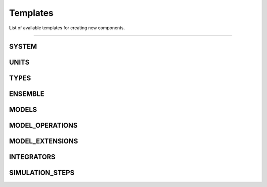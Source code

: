 Templates
=========

List of available templates for creating new components.

----

SYSTEM
------

.. code-block:: python
  :linenos:

  # Template for the SYSTEM component.
  # This template is used to create the SYSTEM component.
  # Comments begin with a hash (#) and they can be removed.

  import sys, os
  import logging
  from . import systemBase

  class __SYSTEM_TEMPLATE__(systemBase):
      """
      {"author": "__AUTHOR__",
       "description":
       "Brief description of what this system component does and its purpose in the simulation.
        Explain how it affects the overall simulation setup, any global properties it defines,
        and when it should be used. Provide any relevant background information here.
        You can use multiple lines for clarity.",
       "parameters":{
          "param1":{"description":"Description of parameter 1",
                    "type":"type of param1 (e.g., float, int, str)",
                    "default":null},
          "param2":{"description":"Description of parameter 2",
                    "type":"type of param2",
                    "default":null},
          "param3":{"description":"Description of optional parameter 3",
                    "type":"type of param3",
                    "default":"default_value"}
       },
       "example":"
           {
              \"type\":\"__SYSTEM_TEMPLATE__\",
              \"parameters\":{
                  \"param1\":value1,
                  \"param2\":value2,
                  \"param3\":value3
              }
           }
          "
      }
      """

      availableParameters = {"param1", "param2", "param3"}
      requiredParameters  = {"param1", "param2"}

      def __init__(self, name, **params):
          super().__init__(_type = self.__class__.__name__,
                           _name = name,
                           availableParameters = self.availableParameters,
                           requiredParameters  = self.requiredParameters,
                           **params)

          # Access logger if needed
          # self.logger.info("Initializing __SYSTEM_TEMPLATE__")

          # Read parameters
          param1 = params["param1"]
          param2 = params["param2"]
          param3 = params.get("param3", "default_value")

          # Process parameters if necessary
          # processed_param = some_function(param1, param2)

          # Generate the system configuration using UAMMD-structured format
          system = {
              name: {
                  "type": ["System", "__SYSTEM_TEMPLATE__"],  # UAMMD-structured type
                  "parameters": {  # UAMMD-structured parameters
                      "param1": param1,
                      "param2": param2,
                      "param3": param3
                  }
              }
          }

          # Set the system configuration
          self.setSystem(system)

          # Log completion if needed
          # self.logger.info("__SYSTEM_TEMPLATE__ initialized successfully")

UNITS
-----

.. code-block:: python
  :linenos:

  import sys, os
  import logging
  from . import unitsBase

  class __UNITS_TEMPLATE__(unitsBase):
      """
      {
      "author": "__AUTHOR__",
      "description": "Brief description of this unit system and its application in the simulation.",
      "parameters": {
          "customConstant1": {"description": "Description of custom constant 1",
                              "type": "float",
                              "default": 1.0},
          "customConstant2": {"description": "Description of custom constant 2",
                              "type": "float",
                              "default": 1.0}
      },
      "example": "
      {
          \"type\": \"__UNITS_TEMPLATE__\",
          \"parameters\": {
              \"customConstant1\": 2.5,
              \"customConstant2\": 3.14
          }
      }
      "
      }
      """

      availableParameters = {"customConstant1", "customConstant2"}
      requiredParameters = set()  # All parameters are optional in this example

      def __init__(self, name, **params):
          super().__init__(_type=self.__class__.__name__,
                           _name=name,
                           availableParameters=self.availableParameters,
                           requiredParameters=self.requiredParameters,
                           **params)

          ############################################################
          # Access and process parameters
          ############################################################

          customConstant1 = params.get("customConstant1", 1.0)
          customConstant2 = params.get("customConstant2", 1.0)

          ############################################################
          # Set up units
          ############################################################

          # Set the name of this unit system
          self.setUnitsName("CustomUnits")

          # Add standard constants
          self.addConstant("KBOLTZ", 1.380649e-23)  # Boltzmann constant in SI units
          self.addConstant("ELECOEF", 8.9875517923e9)  # Coulomb's constant in SI units

          # Add custom constants
          self.addConstant("CUSTOM1", customConstant1)
          self.addConstant("CUSTOM2", customConstant2)

          ############################################################
          # Log units setup
          ############################################################

          self.logger.info(f"Initialized {name} units with {len(self._constants)} constants")

TYPES
-----

.. code-block:: python
  :linenos:

  import sys, os
  import logging
  from . import typesBase

  class __TYPES_TEMPLATE__(typesBase):
      """
      {
      "author": "__AUTHOR__",
      "description": "Brief description of what these types represent in the simulation.",
      "parameters": {
          "defaultMass": {"description": "Default mass for new types",
                          "type": "float",
                          "default": 1.0},
          "defaultRadius": {"description": "Default radius for new types",
                            "type": "float",
                            "default": 0.5},
          "param1": {"description": "Description of additional parameter 1",
                     "type": "type of param1"},
          "param2": {"description": "Description of additional parameter 2",
                     "type": "type of param2"}
      },
      "example": "
      {
          \"type\": \"__TYPES_TEMPLATE__\",
          \"parameters\": {
              \"defaultMass\": 2.0,
              \"defaultRadius\": 0.75,
              \"param1\": value1,
              \"param2\": value2
          }
      }
      "
      }
      """

      availableParameters = {"defaultMass", "defaultRadius", "param1", "param2"}
      requiredParameters = set()  # All parameters are optional in this example

      def __init__(self, name, **params):
          super().__init__(_type=self.__class__.__name__,
                           _name=name,
                           availableParameters=self.availableParameters,
                           requiredParameters=self.requiredParameters,
                           **params)

          ############################################################
          # Access and process parameters
          ############################################################

          self.defaultMass = params.get("defaultMass", 1.0)
          self.defaultRadius = params.get("defaultRadius", 0.5)
          self.param1 = params.get("param1")
          self.param2 = params.get("param2")

          ############################################################
          # Set up types
          ############################################################

          self.setTypesName("CustomTypes")  # Set the name for this set of types

          # Add default components for each type
          self.addTypesComponent("mass", self.defaultMass)
          self.addTypesComponent("radius", self.defaultRadius)

          # Add additional components if needed
          if self.param1 is not None:
              self.addTypesComponent("param1", self.param1)
          if self.param2 is not None:
              self.addTypesComponent("param2", self.param2)

          ############################################################
          # Define specific types (example)
          ############################################################

          self.addType(name="TypeA", mass=1.0, radius=0.5)
          self.addType(name="TypeB", mass=2.0, radius=0.75)

          # If additional parameters were defined, include them in type definitions
          if self.param1 is not None and self.param2 is not None:
              self.addType(name="TypeC", mass=1.5, radius=0.6, param1=self.param1, param2=self.param2)

          ############################################################
          # Log types setup
          ############################################################

          self.logger.info(f"Initialized {name} types with {len(self.getTypes())} defined types")

ENSEMBLE
--------

.. code-block:: python
  :linenos:

  #Template for the ENSEMBLE component.
  #This template is used to create the ENSEMBLE component.
  #Comments begin with a hash (#) and they can be removed.

  import sys, os
  import logging
  from . import ensembleBase

  class __ENSEMBLE_TEMPLATE__(ensembleBase):
      """
      {"author": "__AUTHOR__",
       "description":
       "Brief description of what this ensemble does and its purpose in the simulation.
        Provide any relevant background information or key features here.
        You can use multiple lines for clarity",

       "parameters":{
          "param1":{"description":"Description of parameter 1",
                    "type":"type of param1 (e.g., float, int, str)",
                    "default":null},
          "param2":{"description":"Description of parameter 2",
                    "type":"type of param2",
                    "default":null},
          "param3":{"description":"Description of optional parameter 3",
                    "type":"type of param3",
                    "default":"default_value"}
       },
       "example":"
           {
              \"type\":\"__ENSEMBLE_TEMPLATE__\",
              \"parameters\":{
                  \"param1\":value1,
                  \"param2\":value2,
                  \"param3\":value3
              }
           }
          "
      }
      """

      availableParameters = {"param1", "param2", "param3"}
      requiredParameters  = {"param1", "param2"}

      def __init__(self,name,**params):
          super().__init__(_type = self.__class__.__name__,
                           _name = name,
                           availableParameters = self.availableParameters,
                           requiredParameters  = self.requiredParameters,
                           **params)

          ############################################################
          ############################################################
          ############################################################

          # Access logger if needed
          # self.logger.info("Initializing __ENSEMBLE_TEMPLATE__")

          # Read parameters
          param1 = params["param1"]
          param2 = params["param2"]
          param3 = params.get("param3", "default_value")

          # Process parameters if necessary
          # processed_param = some_function(param1, param2)

          # Set the ensemble name
          self.setEnsembleName("__ENSEMBLE_TEMPLATE__") # This has to be a UAMMD-structured available ensemble name

          self.addEnsembleComponent("componentName1", value)
          self.addEnsembleComponent("componentName2", value)
          # ...

          # Log completion if needed
          # self.logger.info("__ENSEMBLE_TEMPLATE__ initialized successfully")

MODELS
------

.. code-block:: python
  :linenos:

  import sys, os
  import logging
  import numpy as np
  from . import modelBase

  class __MODEL_TEMPLATE__(modelBase):
      """
      {
      "author": "__AUTHOR__",
      "description": "Brief description of what this model represents or simulates.",
      "parameters": {
          "param1": {"description": "Description of parameter 1",
                     "type": "type of param1"},
          "param2": {"description": "Description of parameter 2",
                     "type": "type of param2"},
          "param3": {"description": "Description of parameter 3",
                     "type": "type of param3",
                     "default": "default value if any"}
      },
      "example": "
      {
          \"type\": \"__MODEL_TEMPLATE__\",
          \"parameters\": {
              \"param1\": value1,
              \"param2\": value2,
              \"param3\": value3
          }
      }
      "
      }
      """

      availableParameters = {"param1", "param2", "param3"}
      requiredParameters = {"param1", "param2"}
      definedSelections = {"selectionType1", "selectionType2"}  # Types of selections this model can process

      def __init__(self, name, **params):
          super().__init__(_type=self.__class__.__name__,
                           _name=name,
                           availableParameters=self.availableParameters,
                           requiredParameters=self.requiredParameters,
                           definedSelections=self.definedSelections,
                           **params)

          ############################################################
          # Access and process parameters
          ############################################################

          param1 = params["param1"]
          param2 = params["param2"]
          param3 = params.get("param3", "default_value")

          ############################################################
          # Set up model components
          ############################################################

          # Set up particle types
          types = self.getTypes()
          types.addType(name="TypeA", mass=1.0, radius=0.5)
          types.addType(name="TypeB", mass=2.0, radius=0.7)

          # Generate initial state (e.g., positions)
          num_particles = 100  # Example number of particles
          positions = self._generate_initial_positions(num_particles)

          # Set up state
          state = {
              "labels": ["id", "position"],
              "data": [[i, pos] for i, pos in enumerate(positions)]
          }
          self.setState(state)

          # Set up structure
          structure = {
              "labels": ["id", "type"],
              "data": [[i, "TypeA" if i % 2 == 0 else "TypeB"] for i in range(num_particles)]
          }
          self.setStructure(structure)

          # Set up force field
          force_field = self._setup_force_field(param1, param2)
          self.setForceField(force_field)

          ############################################################
          # Log model setup
          ############################################################

          self.logger.info(f"Initialized {name} model with {num_particles} particles")

      def _generate_initial_positions(self, num_particles):
          # Example: Generate random positions in a cube
          return np.random.uniform(-5, 5, (num_particles, 3)).tolist()

      def _setup_force_field(self, param1, param2):
          # Example: Set up a simple Lennard-Jones potential
          force_field = {
              "LennardJones": {
                  "type": ["NonBonded", "LennardJones"],
                  "parameters": {"epsilon": param1, "sigma": param2},
                  "labels": ["name_i", "name_j", "epsilon", "sigma"],
                  "data": [
                      ["TypeA", "TypeA", param1, param2],
                      ["TypeA", "TypeB", param1, param2],
                      ["TypeB", "TypeB", param1, param2]
                  ]
              }
          }
          return force_field

      def processSelection(self, selectionType, selectionOptions):
          # Implement selection processing logic here
          # This method should return a list of particle IDs based on the selection criteria
          if selectionType == "selectionType1":
              # Process selectionType1
              pass
          elif selectionType == "selectionType2":
              # Process selectionType2
              pass
          return None  # Replace with actual selection logic

MODEL_OPERATIONS
----------------

.. code-block:: python
  :linenos:

  import sys, os
  import logging
  from . import modelOperationBase

  class __MODEL_OPERATION_TEMPLATE__(modelOperationBase):
      """
      {
      "author": "__AUTHOR__",
      "description": "Short description of what this model operation does.",
      "parameters": {
          "param1": {"description": "Description of parameter 1",
                     "type": "type of param1"},
          "param2": {"description": "Description of parameter 2",
                     "type": "type of param2"},
          "param3": {"description": "Description of parameter 3",
                     "type": "type of param3",
                     "default": "default value if any"}
      },
      "selections": {
          "selection1": {"description": "Description of selection 1",
                         "type": "type of selection1"},
          "selection2": {"description": "Description of selection 2",
                         "type": "type of selection2"}
      },
      "example": "
      {
          \"type\": \"__MODEL_OPERATION_TEMPLATE__\",
          \"parameters\": {
              \"param1\": value1,
              \"param2\": value2,
              \"selection1\": \"model1 type A\",
              \"selection2\": \"model2 type B\"
          }
      }
      "
      }
      """

      availableParameters = {"param1", "param2", "param3"}
      requiredParameters = {"param1", "param2"}
      availableSelections = {"selection1", "selection2"}
      requiredSelections = {"selection1"}

      def __init__(self, name, **params):
          super().__init__(_type=self.__class__.__name__,
                           _name=name,
                           availableParameters=self.availableParameters,
                           requiredParameters=self.requiredParameters,
                           availableSelections=self.availableSelections,
                           requiredSelections=self.requiredSelections,
                           **params)

          ############################################################
          # Access and process parameters
          ############################################################

          param1 = params["param1"]
          param2 = params["param2"]
          param3 = params.get("param3", "default_value")

          # Process selections
          selection1 = self.getSelection("selection1")
          selection2 = self.getSelection("selection2") if "selection2" in params else None

          ############################################################
          # Implement the model operation logic
          ############################################################

          # Example: Modify positions of selected particles
          selected_ids = selection1  # Assuming selection1 is the main selection to operate on
          positions = self.getIdsState(selected_ids, "position")

          # Perform operations on positions...
          new_positions = [self._process_position(pos, param1, param2) for pos in positions]

          # Update the state with new positions
          self.setIdsState(selected_ids, "position", new_positions)

          ############################################################
          # Log the operation
          ############################################################

          self.logger.info(f"Completed {self._name} operation on {len(selected_ids)} particles")

      def _process_position(self, position, param1, param2):
          # Example processing function
          return [p + param1 * param2 for p in position]

MODEL_EXTENSIONS
----------------

.. code-block:: python
  :linenos:

  import sys, os
  import logging
  from . import modelExtensionBase

  class __MODEL_EXTENSION_TEMPLATE__(modelExtensionBase):
      """
      {"author": "__AUTHOR__",
       "description":
       "Brief description of what this model extension does and its purpose in the simulation.
        Explain how it extends or modifies the existing model, its advantages, and when it should be used.
        Provide any relevant background information or key features here.
        You can use multiple lines for clarity.",
       "parameters":{
          "param1":{"description":"Description of parameter 1",
                    "type":"type of param1 (e.g., float, int, str)",
                    "default":null},
          "param2":{"description":"Description of parameter 2",
                    "type":"type of param2",
                    "default":null},
          "param3":{"description":"Description of optional parameter 3",
                    "type":"type of param3",
                    "default":"default_value"}
       },
       "selections":{
          "selection1":{"description":"Description of selection 1",
                        "type":"list of ids"},
          "selection2":{"description":"Description of optional selection 2",
                        "type":"list of ids"}
       },
       "example":"
           {
              \"type\":\"__MODEL_EXTENSION_TEMPLATE__\",
              \"parameters\":{
                  \"param1\":value1,
                  \"param2\":value2,
                  \"param3\":value3
              },
              \"selections\":{
                  \"selection1\":\"model1 type A\",
                  \"selection2\":\"model2 resid 1 to 10\"
              }
           }
          "
      }
      """

      availableParameters = {"param1", "param2", "param3"}
      requiredParameters  = {"param1", "param2"}
      availableSelections = {"selection1", "selection2"}
      requiredSelections  = {"selection1"}

      def __init__(self, name, **params):
          super().__init__(_type = self.__class__.__name__,
                           _name = name,
                           availableParameters = self.availableParameters,
                           requiredParameters  = self.requiredParameters,
                           availableSelections = self.availableSelections,
                           requiredSelections  = self.requiredSelections,
                           **params)

          ############################################################
          ############################################################
          ############################################################

          # Access logger if needed
          # self.logger.info("Initializing __MODEL_EXTENSION_TEMPLATE__")

          # Read parameters
          param1 = params["param1"]
          param2 = params["param2"]
          param3 = params.get("param3", "default_value")

          # Get selections
          selection1 = self.getSelection("selection1")
          selection2 = self.getSelection("selection2") if "selection2" in params else None

          # Process parameters if necessary
          # processed_param = some_function(param1, param2)

          # Define the extension dictionary using UAMMD-structured format
          extension = {
              name: {
                  "type": ["ModelExtension", "__MODEL_EXTENSION_TEMPLATE__"],  # UAMMD-structured type
                  "parameters": {  # UAMMD-structured parameters
                      "param1": param1,
                      "param2": param2,
                      "param3": param3
                      # Add any other necessary parameters
                  },
                  "labels": ["id", "value1", "value2"],  # UAMMD-structured labels
                  "data": []  # UAMMD-structured data
              }
          }

          # Fill the data based on selections
          for id in selection1:
              # Example of how to fill data, adjust as needed for your specific extension
              extension[name]["data"].append([id, some_value1, some_value2])

          if selection2:
              for id in selection2:
                  # Add data for selection2 if it exists
                  extension[name]["data"].append([id, some_other_value1, some_other_value2])

          # You can add more complex logic here if needed
          # For example, adding conditional parameters or computed values

          # Set the extension
          self.setExtension(extension)

          # Set group if needed
          # self.setGroup("selection1")

          # Log completion if needed
          # self.logger.info("__MODEL_EXTENSION_TEMPLATE__ initialized successfully")

INTEGRATORS
-----------

.. code-block:: python
  :linenos:

  import sys, os
  import logging
  from . import integratorBase

  class __INTEGRATORS_TEMPLATE__(integratorBase):
      """
      {"author": "__AUTHOR__",
       "description":
       "Brief description of what this integrator does and its purpose in the simulation.
        Explain the integration method, its advantages, and when it should be used.
        Provide any relevant background information or key features here.
        You can use multiple lines for clarity",
       "parameters":{
          "integrationSteps":{"description":"Number of integration steps",
                              "type":"int",
                              "default":null},
          "timeStep":{"description":"Time step for integration",
                      "type":"float",
                      "default":null},
          "param1":{"description":"Description of parameter 1",
                    "type":"type of param1",
                    "default":null},
          "param2":{"description":"Description of optional parameter 2",
                    "type":"type of param2",
                    "default":"default_value"}
       },
       "example":"
           {
              \"type\":\"__INTEGRATORS_TEMPLATE__\",
              \"parameters\":{
                  \"integrationSteps\":1000,
                  \"timeStep\":0.001,
                  \"param1\":value1,
                  \"param2\":value2
              }
           }
          "
      }
      """

      availableParameters = {"integrationSteps", "timeStep", "param1", "param2"}
      requiredParameters  = {"integrationSteps", "timeStep", "param1"}

      def __init__(self,name,**params):
          super().__init__(_type = self.__class__.__name__,
                           _name = name,
                           availableParameters = self.availableParameters,
                           requiredParameters  = self.requiredParameters,
                           **params)

          ############################################################
          ############################################################
          ############################################################

          # Access logger if needed
          # self.logger.info("Initializing __INTEGRATORS_TEMPLATE__")

          # Read parameters
          integrationSteps = params["integrationSteps"]
          timeStep = params["timeStep"]
          param1 = params["param1"]
          param2 = params.get("param2", "default_value")

          # Process parameters if necessary
          # processed_param = some_function(param1, timeStep)

          # Define the integrator dictionary using UAMMD-structured format
          integrator = {
              "type": ["Integrator", "__INTEGRATORS_TEMPLATE__"],  # UAMMD-structured type
              "parameters": {  # UAMMD-structured parameters
                  "timeStep": timeStep,
                  "param1": param1,
                  "param2": param2
                  # Add any other necessary parameters
                  # Note: integrationSteps is handled separately by UAMMD
              }
          }

          # Set the integration steps
          self.setIntegrationSteps(integrationSteps)

          # Set the integrator
          self.setIntegrator(integrator)

          # Log completion if needed
          # self.logger.info("__INTEGRATORS_TEMPLATE__ initialized successfully")

SIMULATION_STEPS
----------------

.. code-block:: python
  :linenos:

  import sys, os
  import logging
  from . import simulationStepBase

  class __SIMULATION_STEPS_TEMPLATE__(simulationStepBase):
      """
      {
      "author": "__AUTHOR__",
      "description": "Brief description of what this simulation step does.",
      "parameters": {
          "intervalStep": {"description": "Interval at which this step is executed",
                           "type": "int"},
          "param1": {"description": "Description of parameter 1",
                     "type": "type of param1"},
          "param2": {"description": "Description of parameter 2",
                     "type": "type of param2"},
          "param3": {"description": "Description of parameter 3",
                     "type": "type of param3",
                     "default": "default value if any"}
      },
      "selections": {
          "selection1": {"description": "Description of selection 1",
                         "type": "type of selection1"},
          "selection2": {"description": "Description of selection 2",
                         "type": "type of selection2"}
      },
      "example": "
      {
          \"type\": \"__SIMULATION_STEPS_TEMPLATE__\",
          \"parameters\": {
              \"intervalStep\": 100,
              \"param1\": value1,
              \"param2\": value2,
              \"selection1\": \"model1 type A\",
              \"selection2\": \"model2 type B\"
          }
      }
      "
      }
      """

      availableParameters = {"intervalStep", "param1", "param2", "param3"}
      requiredParameters = {"intervalStep", "param1", "param2"}
      availableSelections = {"selection1", "selection2"}
      requiredSelections = {"selection1"}

      def __init__(self, name, **params):
          super().__init__(_type=self.__class__.__name__,
                           _name=name,
                           availableParameters=self.availableParameters,
                           requiredParameters=self.requiredParameters,
                           availableSelections=self.availableSelections,
                           requiredSelections=self.requiredSelections,
                           **params)

          ############################################################
          # Access and process parameters
          ############################################################

          intervalStep = params["intervalStep"]
          param1 = params["param1"]
          param2 = params["param2"]
          param3 = params.get("param3", "default_value")

          # Process selections
          selection1 = self.getSelection("selection1")
          selection2 = self.getSelection("selection2") if "selection2" in params else None

          ############################################################
          # Set up the simulation step
          ############################################################

          simulationStep = {
              name: {
                  "type": ["SimulationStepType", "SimulationStepSubType"],
                  "parameters": {
                      "intervalStep": intervalStep,
                      "param1": param1,
                      "param2": param2,
                      "param3": param3
                  }
              }
          }

          # If the simulation step requires additional data, add it here
          if selection1:
              simulationStep[name]["labels"] = ["id"]
              simulationStep[name]["data"] = [[id] for id in selection1]

          # Set the group if needed (e.g., if the step applies to a specific selection)
          self.setGroup("selection1")

          # Set the simulation step
          self.setSimulationStep(simulationStep)

          ############################################################
          # Log simulation step setup
          ############################################################

          self.logger.info(f"Initialized {name} simulation step with interval {intervalStep}")

      def _additional_processing(self, selection):
          # Example method for additional processing if needed
          pass

